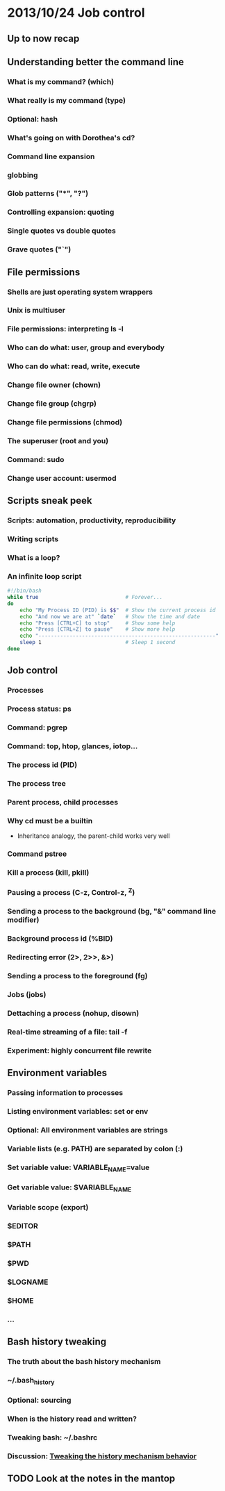 * 2013/10/24 Job control

** Up to now recap

** Understanding better the command line

*** What is my command? (*which*)
*** What really is my command (*type*)
*** Optional: *hash*
*** What's going on with Dorothea's *cd*?
*** Command line expansion
*** globbing
*** Glob patterns ("*", "?")
*** Controlling expansion: quoting
*** Single quotes vs double quotes
*** Grave quotes ("`")



** File permissions

*** Shells are just operating system wrappers
*** Unix is multiuser
*** File permissions: interpreting ls -l
*** Who can do what: user, group and everybody
*** Who can do what: read, write, execute
*** Change file owner (*chown*)
*** Change file group (*chgrp*)
*** Change file permissions (*chmod*)
*** The superuser (root and you)
*** Command: *sudo*
*** Change user account: *usermod*


** Scripts sneak peek

*** Scripts: automation, productivity, reproducibility
*** Writing scripts
*** What is a loop?
*** An infinite loop script
#+begin_src bash
#!/bin/bash
while true                            # Forever...
do
    echo "My Process ID (PID) is $$"  # Show the current process id
    echo "And now we are at" `date`   # Show the time and date
    echo "Press [CTRL+C] to stop"     # Show some help
    echo "Press [CTRL+Z] to pause"    # Show more help
    echo "---------------------------------------------------------"
    sleep 1                           # Sleep 1 second
done
#+end_src


** Job control

*** Processes
*** Process status: *ps*
*** Command: *pgrep*
*** Command: *top*, *htop*, *glances*, *iotop*...
*** The process id (PID)
*** The process tree
*** Parent process, child processes
*** Why *cd* must be a builtin
- Inheritance analogy, the parent-child works very well
*** Command *pstree*
*** Kill a process (*kill*, *pkill*)
*** Pausing a process (C-z, Control-z, ^Z)
*** Sending a process to the background (*bg*, "&" command line modifier)
*** Background process id (%BID)
*** Redirecting error (2>, 2>>, &>)
*** Sending a process to the foreground (*fg*)
*** Jobs (*jobs*)
*** Dettaching a process (*nohup*, *disown*)
*** Real-time streaming of a file: *tail -f*
*** Experiment: highly concurrent file rewrite

** Environment variables

*** Passing information to processes
*** Listing environment variables: *set* or *env*
*** Optional: All environment variables are strings
*** Variable lists (e.g. PATH) are separated by colon (:)
*** Set variable value: VARIABLE_NAME=value
*** Get variable value: $VARIABLE_NAME
*** Variable scope (*export*)

*** $EDITOR
*** $PATH
*** $PWD
*** $LOGNAME
*** $HOME
*** ...

** Bash history tweaking

*** The truth about the bash history mechanism
*** ~/.bash_history
*** Optional: sourcing
*** When is the history read and written?
*** Tweaking bash: ~/.bashrc
*** Discussion: [[http://unix.stackexchange.com/questions/1288/preserve-bash-history-in-multiple-terminal-windows][Tweaking the history mechanism behavior]]

** TODO Look at the notes in the mantop
